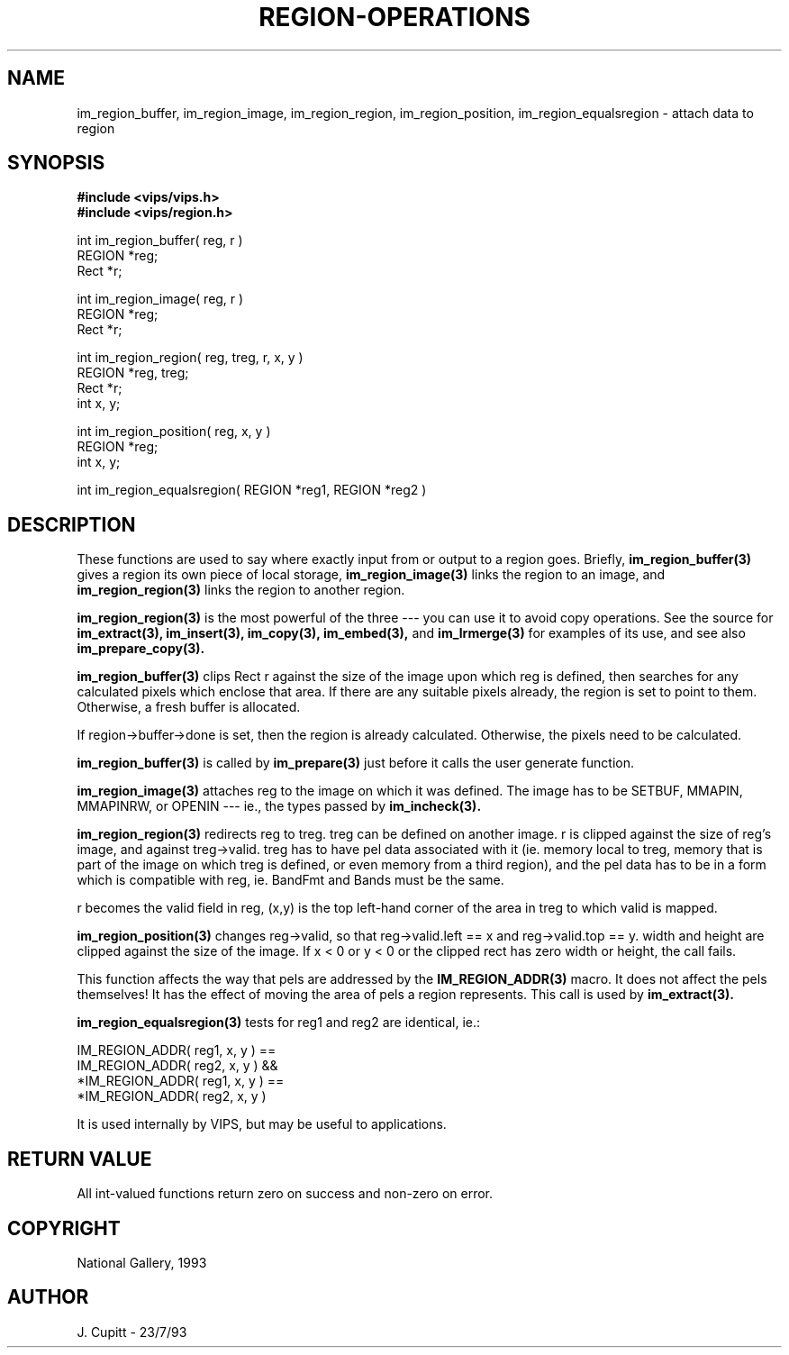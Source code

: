 .TH REGION-OPERATIONS 3 "11 April 1990"
.SH NAME
im_region_buffer, im_region_image, im_region_region, im_region_position,
im_region_equalsregion \- 
attach data to region
.SH SYNOPSIS
.B #include <vips/vips.h>
.br
.B #include <vips/region.h>

int im_region_buffer( reg, r )
.br
REGION *reg;
.br
Rect *r;

int im_region_image( reg, r )
.br
REGION *reg;
.br
Rect *r;

int im_region_region( reg, treg, r, x, y )
.br
REGION *reg, treg;
.br
Rect *r;
.br
int x, y;

int im_region_position( reg, x, y )
.br
REGION *reg;
.br
int x, y;

int im_region_equalsregion( REGION *reg1, REGION *reg2 )

.SH DESCRIPTION
These functions are used to say where exactly input from or output to a
region goes. Briefly, 
.B im_region_buffer(3) 
gives a region its own piece of local storage, 
.B im_region_image(3) 
links the region to an image, and
.B im_region_region(3)
links the region to another region.

.B im_region_region(3)
is the most powerful of the three --- you can use it to
avoid copy operations. See the source for 
.B im_extract(3), 
.B im_insert(3),
.B im_copy(3), 
.B im_embed(3), 
and 
.B im_lrmerge(3) 
for examples of its use, and see also
.B im_prepare_copy(3).

.B im_region_buffer(3)
clips Rect r against the size of the image upon which reg is
defined, then searches for any calculated pixels which enclose that area. If
there are any suitable pixels already, the region is set to point to them.
Otherwise, a fresh buffer is allocated.

If region->buffer->done is set, then the region is already calculated.
Otherwise, the pixels need to be calculated. 

.B im_region_buffer(3)
is called by 
.B im_prepare(3)
just before it calls the user generate function.

.B im_region_image(3)
attaches reg to the image on which it was defined. The image
has to be SETBUF, MMAPIN, MMAPINRW, or OPENIN --- ie., the types passed by 
.B im_incheck(3).

.B im_region_region(3)
redirects reg to treg. treg can be defined on another
image. r is clipped against the size of reg's image, and against treg->valid.
treg has to have pel data associated with it (ie. memory local to treg, memory
that is part of the image on which treg is defined, or even memory from a
third region), and the pel data has to be in a form which is compatible with
reg, ie. BandFmt and Bands must be the same. 

r becomes the valid field in reg, (x,y) is the top left-hand corner of the
area in treg to which valid is mapped.


.B im_region_position(3)
changes reg->valid, so that reg->valid.left == x and
reg->valid.top == y. width and height are clipped against the size of the
image. If x < 0 or y < 0 or the clipped rect has zero width or height, the
call fails.

This function affects the way that pels are addressed by the 
.B IM_REGION_ADDR(3)
macro. It does not affect the pels themselves! It has the effect of moving
the area of pels a region represents. This call is used by 
.B im_extract(3).

.B im_region_equalsregion(3)
tests for reg1 and reg2 are identical, ie.:

   IM_REGION_ADDR( reg1, x, y ) == 
     IM_REGION_ADDR( reg2, x, y ) &&
   *IM_REGION_ADDR( reg1, x, y ) == 
     *IM_REGION_ADDR( reg2, x, y )

It is used internally by VIPS, but may be useful to applications.

.SH RETURN VALUE
All int-valued functions return zero on success and non-zero on error.
.SH COPYRIGHT
National Gallery, 1993
.SH AUTHOR
J. Cupitt \- 23/7/93
